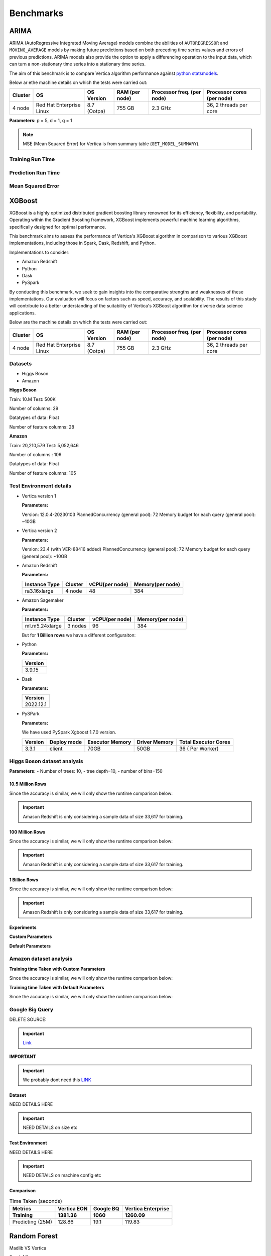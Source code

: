 .. _benchmarks:

===============
Benchmarks
===============



ARIMA
~~~~~~

ARIMA (AutoRegressive Integrated Moving Average) models combine the 
abilities of ``AUTOREGRESSOR`` and ``MOVING_AVERAGE`` models by 
making future predictions based on both preceding time series 
values and errors of previous predictions. ARIMA models also 
provide the option to apply a differencing operation to the input 
data, which can turn a non-stationary time series into a stationary 
time series.

The aim of this benchmark is to compare Vertica algorithm performance 
against 
`python statsmodels <https://www.statsmodels.org/stable/generated/statsmodels.tsa.arima.model.ARIMA.html>`_.
 

Below ar ethe machine details on which the tests were carried out:


+-------------+---------------------------+-----------------------+------------------------+----------------------------+-----------------------------+
| Cluster     | OS                        | OS Version            | RAM (per node)         | Processor freq. (per node) | Processor cores (per node)  |
+=============+===========================+=======================+========================+============================+=============================+
| 4 node      | Red Hat Enterprise Linux  | 8.7 (Ootpa)           | 755 GB                 | 2.3 GHz                    | 36, 2 threads per core      |
+-------------+---------------------------+-----------------------+------------------------+----------------------------+-----------------------------+

**Parameters:** p = 5, d = 1, q = 1

.. csv-table:: Table Title
  :file: /_static/benchmark_arima.csv
  :header-rows: 3

.. note::

  MSE (Mean Squared Error) for Vertica is from summary table (``GET_MODEL_SUMMARY``).


Training Run Time
^^^^^^^^^^^^^^^^^^

.. ipython:: python
  :suppress:

  import plotly.express as px
  import pandas as pd
  df = pd.DataFrame({
      "Size": ["10K", "100K", "1M", "10M", "100M"],
      "Vertica": [0.022, 0.055, 0.515, 4.775, 157.763],
      "Python": [0.064, 0.745, 8.923, 93.307, 1123.966]
  })
  fig = px.line(df, x="Size", y=["Vertica", "Python"], title="Vertica vs Python Performance",
                labels={"value": "Time (minutes)", "variable": "Environment", "Size": "Data Size"},
                line_shape="linear", render_mode="svg")
  fig.update_layout(width = 550)
  fig.write_html("/project/data/VerticaPy/docs/figures/benchmark_arima_train.html")

.. raw:: html
  :file: /project/data/VerticaPy/docs/figures/benchmark_arima_train.html


Prediction Run Time
^^^^^^^^^^^^^^^^^^^

.. ipython:: python
  :suppress:

  import plotly.express as px
  import pandas as pd
  df = pd.DataFrame({
      "Size": ["10K", "100K", "1M", "10M", "100M"],
      "Vertica": [0.028, 0.056, 0.364, 3.785, 57.052],
      "Python": [0.006, 0.019, 0.027, 0.333, 5.422]
  })

  fig = px.line(df, x="Size", y=["Vertica", "Python"], title="Vertica vs Python Performance",
                labels={"value": "Time (minutes)", "variable": "Environment", "Size": "Data Size"},
                line_shape="linear", render_mode="svg")
  fig.update_layout(width = 550)
  fig.write_html("/project/data/VerticaPy/docs/figures/benchmark_arima_prediction.html")

.. raw:: html
  :file: /project/data/VerticaPy/docs/figures/benchmark_arima_prediction.html



Mean Squared Error
^^^^^^^^^^^^^^^^^^^

.. ipython:: python
  :suppress:

  import plotly.express as px
  import pandas as pd
  df = pd.DataFrame({
      "Size": ["10K", "100K", "1M", "10M", "100M"],
      "Vertica": [24.54, 30.53, 27.94, 28.52, 32.66],
      "Python": [24.6, 24.97, 25, 24.99, 24.99]
  })

  fig = px.line(df, x="Size", y=["Vertica", "Python"], title="Vertica vs Python Performance",
                labels={"value": "Time (minutes)", "variable": "Environment", "Size": "Data Size"},
                line_shape="linear", render_mode="svg")
  fig.update_layout(width = 550)
  fig.write_html("/project/data/VerticaPy/docs/figures/benchmark_arima_mse.html")

.. raw:: html
  :file: /project/data/VerticaPy/docs/figures/benchmark_arima_mse.html


XGBoost
~~~~~~~~

XGBoost is a highly optimized distributed gradient boosting library 
renowned for its efficiency, flexibility, and portability. Operating 
within the Gradient Boosting framework, XGBoost implements powerful 
machine learning algorithms, specifically designed for optimal 
performance.

This benchmark aims to assess the performance of Vertica's XGBoost 
algorithm in comparison to various XGBoost implementations, 
including those in Spark, Dask, Redshift, and Python.

Implementations to consider:

- Amazon Redshift
- Python
- Dask
- PySpark

By conducting this benchmark, we seek to gain insights into the 
comparative strengths and weaknesses of these implementations. 
Our evaluation will focus on factors such as speed, accuracy, 
and scalability. The results of this study will contribute to a 
better understanding of the suitability of Vertica's XGBoost 
algorithm for diverse data science applications.


Below are the machine details on which the tests were carried out:


+-------------+---------------------------+-----------------------+------------------------+----------------------------+-----------------------------+
| Cluster     | OS                        | OS Version            | RAM (per node)         | Processor freq. (per node) | Processor cores (per node)  |
+=============+===========================+=======================+========================+============================+=============================+
| 4 node      | Red Hat Enterprise Linux  | 8.7 (Ootpa)           | 755 GB                 | 2.3 GHz                    | 36, 2 threads per core      |
+-------------+---------------------------+-----------------------+------------------------+----------------------------+-----------------------------+


Datasets
^^^^^^^^^

- Higgs Boson 
- Amazon

**Higgs Boson**

Train: 10.M
Test: 500K

Number of columns: 29

Datatypes of data: Float

Number of feature columns: 28

**Amazon**

Train: 20,210,579
Test: 5,052,646

Number of columns : 106

Datatypes of data: Float

Number of feature columns: 105

Test Environment details
^^^^^^^^^^^^^^^^^^^^^^^^^


- Vertica version 1

  **Parameters:**

  Version: 12.0.4-20230103
  PlannedConcurrency (general pool): 72
  Memory budget for each query (general pool): ~10GB

- Vertica version 2

  **Parameters:**

  Version: 23.4 (with VER-88416 added)
  PlannedConcurrency (general pool): 72
  Memory budget for each query (general pool): ~10GB

- Amazon Redshift

  **Parameters:**

  .. list-table:: 
   :header-rows: 1

   * - Instance Type
     - Cluster
     - vCPU(per node)
     - Memory(per node)
   * - ra3.16xlarge
     - 4 node
     - 48
     - 384


- Amazon Sagemaker

  **Parameters:**

  .. list-table:: 
   :header-rows: 1

   * - Instance Type
     - Cluster
     - vCPU(per node)
     - Memory(per node)
   * - ml.m5.24xlarge
     - 3 nodes
     - 96
     - 384

  But for **1 Billion rows** we have a different configuraiton:



- Python

  **Parameters:**

  .. list-table:: 
   :header-rows: 1

   * - Version
   * - 3.9.15

- Dask

  **Parameters:**

  .. list-table:: 
   :header-rows: 1

   * - Version
   * - 2022.12.1

- PySPark

  **Parameters:**

  We have used PySpark Xgboost 1.7.0 version.

  .. list-table:: 
   :header-rows: 1

   * - Version
     - Deploy mode
     - Executor Memory
     - Driver Memory
     - Total Executor Cores
   * - 3.3.1
     - client
     - 70GB
     - 50GB
     - 36 ( Per Worker)


Higgs Boson dataset analysis
^^^^^^^^^^^^^^^^^^^^^^^^^^^^^
**Parameters:**
- Number of trees: 10, 
- tree depth=10, 
- number of bins=150


10.5 Million Rows
------------------

.. csv-table:: 10.5 M Rows
  :file: /_static/benchmark_xgboost.csv
  :header-rows: 2

Since the accuracy is similar, we will only show the runtime comparison below:

.. important::

  Amason Redshift is only considering a sample data of size 33,617 for training.

.. ipython:: python
  :suppress:

  import plotly.graph_objects as go
  labels = ['Vertica v1', 'Vertica v2', 'Amazon Sagemaker', 'Python', 'Dask', 'PySpark']
  heights = [24.93, 6.1, 2.08, 0.47, 0.56, 7.26]
  colors = ['blue', 'green', 'orange', 'red', 'purple', 'cyan']
  fig = go.Figure()
  for label, height, color in zip(labels, heights, colors):
      fig.add_trace(go.Bar(
          x=[label],
          y=[height],
          marker_color=color,
          text=[height],
          textposition='outside',
          name=label,
      ))
  fig.update_layout(
      title='Data Size: 10.5M',
      #xaxis=dict(title='XGBoost Implementations'),
      yaxis=dict(title='Execution Time (minutes)'),
      bargap=0.2,
      width = 600,
      height = 500
  )
  fig.write_html("/project/data/VerticaPy/docs/figures/benchmark_xgboost_higgs_10m.html")

.. raw:: html
  :file: /project/data/VerticaPy/docs/figures/benchmark_xgboost_higgs_10m.html



100 Million Rows
------------------

.. csv-table:: 100 M Rows
  :file: /_static/benchmark_xgboost_100m.csv
  :header-rows: 2

Since the accuracy is similar, we will only show the runtime comparison below:

.. important::

  Amason Redshift is only considering a sample data of size 33,617 for training.

.. ipython:: python
  :suppress:

  import plotly.graph_objects as go
  labels = ['Vertica v1', 'Vertica v2', 'Amazon Sagemaker', 'Python', 'Dask', 'PySpark']
  heights = [32.5, 13.76, 9.11, 5.69, 3.41, 96.8]
  colors = ['blue', 'green', 'orange', 'red', 'purple', 'cyan']
  fig = go.Figure()
  for label, height, color in zip(labels, heights, colors):
      fig.add_trace(go.Bar(
          x=[label],
          y=[height],
          marker_color=color,
          text=[height],
          textposition='outside',
          name=label,
      ))
  fig.update_layout(
      title='Data Size: 10.5M',
      #xaxis=dict(title='XGBoost Implementations'),
      yaxis=dict(title='Execution Time (minutes)'),
      bargap=0.2,
      width = 600,
      height = 500
  )
  fig.write_html("/project/data/VerticaPy/docs/figures/benchmark_xgboost_higgs_100m.html")

.. raw:: html
  :file: /project/data/VerticaPy/docs/figures/benchmark_xgboost_higgs_100m.html



1 Billion Rows
------------------

.. csv-table:: 1 B Rows
  :file: /_static/benchmark_xgboost_1b.csv
  :header-rows: 2

Since the accuracy is similar, we will only show the runtime comparison below:

.. important::

  Amason Redshift is only considering a sample data of size 33,617 for training.

.. ipython:: python
  :suppress:

  import plotly.graph_objects as go
  labels = ['Vertica v1', 'Vertica v2', 'Dask', 'PySpark']
  heights = [219.12, 107.45, 29.97, 1085.84]
  colors = ['blue', 'green', 'purple', 'cyan']
  fig = go.Figure()
  for label, height, color in zip(labels, heights, colors):
      fig.add_trace(go.Bar(
          x=[label],
          y=[height],
          marker_color=color,
          text=[height],
          textposition='outside',
          name=label,
      ))
  fig.update_layout(
      title='Data Size: 10.5M',
      #xaxis=dict(title='XGBoost Implementations'),
      yaxis=dict(title='Execution Time (minutes)'),
      bargap=0.2,
      width = 600,
      height = 500
  )
  fig.write_html("/project/data/VerticaPy/docs/figures/benchmark_xgboost_higgs_1b.html")

.. raw:: html
  :file: /project/data/VerticaPy/docs/figures/benchmark_xgboost_higgs_1b.html


Experiments
------------

**Custom Parameters**


.. csv-table:: Custom Parameters
  :file: /_static/benchmark_xgboost_exp_custom.csv
  :header-rows: 2


.. ipython:: python
  :suppress:

  import plotly.graph_objects as go
  labels = ['Vertica', 'Amazon Redshift', 'Python', 'Dask', 'PySpark']
  heights = [24.95, 7, 4.33, 0.56, 56.7]
  colors = ['blue', 'green', 'purple', 'cyan']
  fig = go.Figure()
  for label, height, color in zip(labels, heights, colors):
      fig.add_trace(go.Bar(
          x=[label],
          y=[height],
          marker_color=color,
          text=[height],
          textposition='outside',
          name=label,
      ))
  fig.update_layout(
      title='Data Size: 10.5M',
      #xaxis=dict(title='XGBoost Implementations'),
      yaxis=dict(title='Execution Time (minutes)'),
      bargap=0.2,
      width = 600,
      height = 500
  )
  fig.write_html("/project/data/VerticaPy/docs/figures/benchmark_xgboost_higgs_exp_custom.html")

.. raw:: html
  :file: /project/data/VerticaPy/docs/figures/benchmark_xgboost_higgs_exp_custom.html


**Default Parameters**


.. csv-table:: Default Parameters
  :file: /_static/benchmark_xgboost_exp_default.csv
  :header-rows: 2


.. ipython:: python
  :suppress:

  import plotly.graph_objects as go
  labels = ['Vertica', 'Amazon Redshift', 'Python', 'Dask', 'PySpark']
  heights = [1.27, 8, 3.84, 0.45, 51.77]
  colors = ['blue', 'green', 'purple', 'cyan']
  fig = go.Figure()
  for label, height, color in zip(labels, heights, colors):
      fig.add_trace(go.Bar(
          x=[label],
          y=[height],
          marker_color=color,
          text=[height],
          textposition='outside',
          name=label,
      ))
  fig.update_layout(
      title='Data Size: 10.5M',
      #xaxis=dict(title='XGBoost Implementations'),
      yaxis=dict(title='Execution Time (minutes)'),
      bargap=0.2,
      width = 600,
      height = 500
  )
  fig.write_html("/project/data/VerticaPy/docs/figures/benchmark_xgboost_higgs_exp_custom.html")

.. raw:: html
  :file: /project/data/VerticaPy/docs/figures/benchmark_xgboost_higgs_exp_custom.html


Amazon dataset analysis
^^^^^^^^^^^^^^^^^^^^^^^^^^^^^
**Training time Taken with Custom Parameters**

.. csv-table:: Custom Parameters
  :file: /_static/benchmark_xgboost_amazon_custom.csv
  :header-rows: 2

Since the accuracy is similar, we will only show the runtime comparison below:



.. ipython:: python
  :suppress:

  import plotly.graph_objects as go
  labels = ['Vertica', 'Amazon Redshift', 'Python', 'Dask', 'PySpark']
  heights = [40.53, 7, 9.83, 0.86, 119.09]
  colors = ['blue', 'green', 'purple', 'cyan']
  fig = go.Figure()
  for label, height, color in zip(labels, heights, colors):
    fig.add_trace(go.Bar(
      x=[label],
      y=[height],
      marker_color=color,
      text=[height],
      textposition='outside',
      name=label,
    ))
  fig.update_layout(
    title='Data Size: 10.5M',
    #xaxis=dict(title='XGBoost Implementations'),
    yaxis=dict(title='Execution Time (minutes)'),
    bargap=0.2,
    width = 600,
    height = 500
  )
  fig.write_html("/project/data/VerticaPy/docs/figures/benchmark_xgboost_amazon_exp_custom.html")

.. raw:: html
  :file: /project/data/VerticaPy/docs/figures/benchmark_xgboost_amazon_exp_custom.html


**Training time Taken with Default Parameters**

.. csv-table:: Default Parameters
  :file: /_static/benchmark_xgboost_amazon_default.csv
  :header-rows: 2

Since the accuracy is similar, we will only show the runtime comparison below:



.. ipython:: python
  :suppress:

  import plotly.graph_objects as go
  labels = ['Vertica', 'Amazon Redshift', 'Python', 'Dask', 'PySpark']
  heights = [40.53, 7, 9.83, 0.86, 119.09]
  colors = ['blue', 'green', 'purple', 'cyan']
  fig = go.Figure()
  for label, height, color in zip(labels, heights, colors):
    fig.add_trace(go.Bar(
      x=[label],
      y=[height],
      marker_color=color,
      text=[height],
      textposition='outside',
      name=label,
    ))
  fig.update_layout(
    title='Data Size: 10.5M',
    #xaxis=dict(title='XGBoost Implementations'),
    yaxis=dict(title='Execution Time (minutes)'),
    bargap=0.2,
    width = 600,
    height = 500
  )
  fig.write_html("/project/data/VerticaPy/docs/figures/benchmark_xgboost_amazon_exp_default.html")

.. raw:: html
  :file: /project/data/VerticaPy/docs/figures/benchmark_xgboost_amazon_exp_default.html


Google Big Query
^^^^^^^^^^^^^^^^^

DELETE SOURCE:

.. important::

  `Link <https://confluence.verticacorp.com/display/DEV/xgboost+Algo+comparison+Vertica+vs+Google+Bigquery>`_

**IMPORTANT** 

.. important::

  We probably dont need this `LINK <https://confluence.verticacorp.com/display/DEV/xgboost+Algo+comparison+Vertica+vs+AWS+Redshift>`_

Dataset
-------

NEED DETAILS HERE

.. important::

  NEED DETAILS on size etc

Test Environment
-----------------

NEED DETAILS HERE

.. important::

  NEED DETAILS on machine config etc

Comparison
-----------

.. list-table:: Time Taken (seconds)
  :header-rows: 2

  * - Metrics
    - Vertica EON
    - Google BQ
    - Vertica Enterprise
  * - Training
    - 1381.36
    - 1060
    - 1260.09
  * - Predicting (25M)
    - 128.86
    - 19.1
    - 119.83



.. ipython:: python
  :suppress:

  import plotly.graph_objects as go

  labels = ['Vertica EON', 'Vertica Enterprise', 'Google BQ']
  train_times = [1381.36, 1260.09, 1060]
  predict_times = [128.86, 119.83, 19.1]
  colors = ['blue', 'green', 'purple']
  fig = go.Figure()
  bar_width = 0.3  # Set the width of each bar
  gap_width = -0.1  # Set the gap width between bars
  fig.add_trace(
    go.Bar(
      x=[label for label in labels],
      y=train_times,
      width=bar_width,
      marker_color=colors,
      text=train_times,
      textposition='outside',
      name=f'Training',
    )
  )
  fig.add_trace(go.Bar(x=[label for label in labels],y=predict_times,width=bar_width,marker_color=colors,text=predict_times,textposition='outside',name=f'Predicting',offset=bar_width + gap_width,))
  fig.update_layout(title='Training & Predicting', yaxis=dict(title='Execution Time (seconds)'), barmode='group',bargap=0.2,width=600,height=500,)
  fig.write_html("/project/data/VerticaPy/docs/figures/benchmark_xgboost_google_bq.html")

.. raw:: html
  :file: /project/data/VerticaPy/docs/figures/benchmark_xgboost_google_bq.html

Random Forest
~~~~~~~~~~~~~~

Madlib VS Vertica


Spark ML

Naive Bayes Bernouli

Spark ML


Naive Bayes Multinomial
~~~~~~~~~~~~~~~~~~~~~~~~

Spark ML


